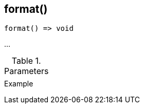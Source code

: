 [.nxsl-function]
[[func-format]]
== format()

// TODO: add description

[source,c]
----
format() => void
----

…

.Parameters
[cols="1,3" grid="none", frame="none"]
|===
||
|===

.Return

.Example
[.source]
....
....

